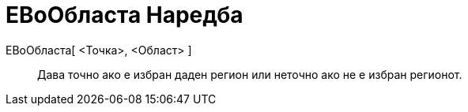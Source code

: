 = ЕВоОбласта Наредба
:page-en: commands/IsInRegion
ifdef::env-github[:imagesdir: /mk/modules/ROOT/assets/images]

ЕВоОбласта[ <Точка>, <Област> ]::
  Дава точно ако е избран даден регион или неточно ако не е избран регионот.
